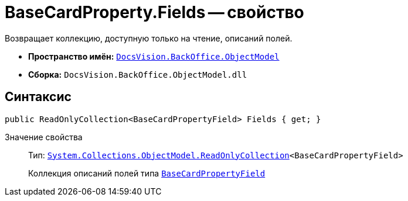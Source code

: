 = BaseCardProperty.Fields -- свойство

Возвращает коллекцию, доступную только на чтение, описаний полей.

* *Пространство имён:* `xref:api/DocsVision/Platform/ObjectModel/ObjectModel_NS.adoc[DocsVision.BackOffice.ObjectModel]`
* *Сборка:* `DocsVision.BackOffice.ObjectModel.dll`

== Синтаксис

[source,csharp]
----
public ReadOnlyCollection<BaseCardPropertyField> Fields { get; }
----

Значение свойства::
Тип: `https://msdn.microsoft.com/ru-ru/library/ms132474.aspx[System.Collections.ObjectModel.ReadOnlyCollection]<BaseCardPropertyField>`
+
Коллекция описаний полей типа `xref:api/DocsVision/BackOffice/ObjectModel/BaseCardPropertyField_CL.adoc[BaseCardPropertyField]`
